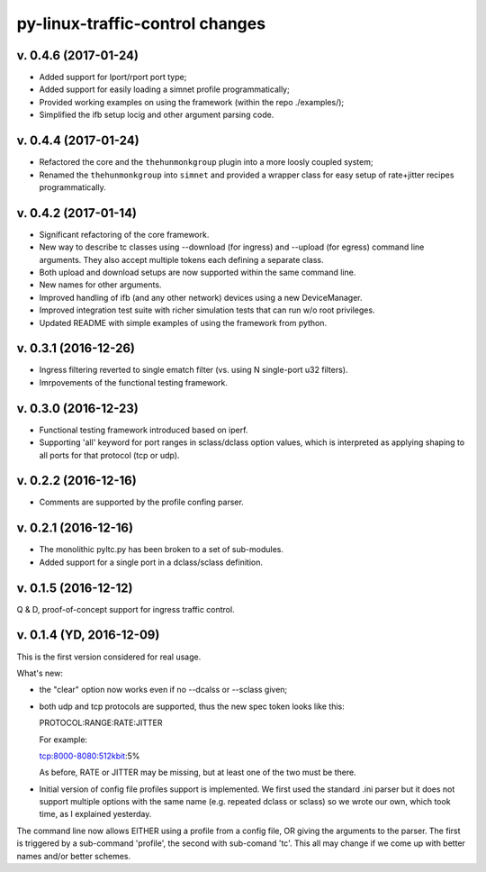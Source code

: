
py-linux-traffic-control changes
=================================

v. 0.4.6 (2017-01-24)
--------------------------
- Added support for lport/rport port type;
- Added support for easily loading a simnet profile programmatically;
- Provided working examples on using the framework (within the repo ./examples/);
- Simplified the ifb setup locig and other argument parsing code.


v. 0.4.4 (2017-01-24)
--------------------------
- Refactored the core and the ``thehunmonkgroup`` plugin into a more loosly
  coupled system;
- Renamed the ``thehunmonkgroup`` into ``simnet`` and provided a wrapper class
  for easy setup of rate+jitter recipes programmatically.


v. 0.4.2 (2017-01-14)
--------------------------
- Significant refactoring of the core framework.
- New way to describe tc classes using --download (for ingress) and --upload (for egress)
  command line arguments. They also accept multiple tokens each defining a separate class.
- Both upload and download setups are now supported within the same command line.
- New names for other arguments.
- Improved handling of ifb (and any other network) devices using a new DeviceManager.
- Improved integration test suite with richer simulation tests that can run w/o root privileges.
- Updated README with simple examples of using the framework from python.


v. 0.3.1 (2016-12-26)
--------------------------
- Ingress filtering reverted to single ematch filter (vs. using N single-port u32 filters).
- Imrpovements of the functional testing framework.


v. 0.3.0 (2016-12-23)
--------------------------
- Functional testing framework introduced based on iperf.
- Supporting 'all' keyword for port ranges in sclass/dclass option values,
  which is interpreted as applying shaping to all ports for that protocol
  (tcp or udp). 


v. 0.2.2 (2016-12-16)
--------------------------

- Comments are supported by the profile confing parser.


v. 0.2.1 (2016-12-16)
--------------------------

- The monolithic pyltc.py has been broken to a set of sub-modules.
- Added support for a single port in a dclass/sclass definition.


v. 0.1.5 (2016-12-12)
--------------------------

Q & D, proof-of-concept support for ingress traffic control.


v. 0.1.4 (YD, 2016-12-09)
--------------------------

This is the first version considered for real usage.

What's new:

* the "clear" option now works even if no --dcalss or --sclass given;

* both udp and tcp protocols are supported, thus the new spec token looks like this::

  PROTOCOL:RANGE:RATE:JITTER

  For example::

  tcp:8000-8080:512kbit:5%

  As before, RATE or JITTER may be missing, but at least one of the two must be there.

* Initial version of config file profiles support is implemented.
  We first used the standard .ini parser but it does not support multiple options
  with the same name (e.g. repeated dclass or sclass) so we wrote our own, which
  took time, as I explained yesterday.


The command line now allows EITHER using a profile from a config file, OR giving the
arguments to the parser. The first is triggered by a sub-command 'profile', the
second with sub-comand 'tc'. This all may change if we come up with better names and/or
better schemes.

